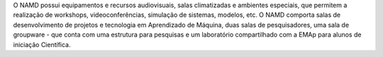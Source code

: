.. link: 
.. description: 
.. tags: 
.. date: 2013/12/08 19:06:40
.. title: Histórico
.. slug: historico

O NAMD possui equipamentos e recursos audiovisuais, salas climatizadas e ambientes especiais, que permitem a
realização de workshops, videoconferências, simulação de sistemas, modelos, etc.
O NAMD comporta salas de desenvolvimento de projetos e tecnologia em Aprendizado de Máquina, duas salas de
pesquisadores, uma sala de groupware - que conta com uma estrutura para pesquisas e um laboratório compartilhado
com a EMAp para alunos de iniciação Científica.